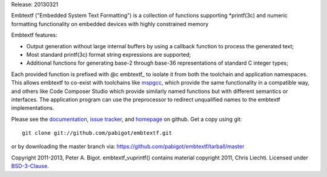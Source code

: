 Release: 20130321

Embtextf ("Embedded System Text Formatting") is a collection of functions
supporting *printf(3c) and numeric formatting functionality on embedded
devices with highly constrained memory

Embtextf features:

* Output generation without large internal buffers by using a callback
  function to process the generated text;

* Most standard printf(3c) format string expressions are supported;

* Additional functions for generating base-2 through base-36 representations
  of standard C integer types;

Each provided function is prefixed with @c embtextf_ to isolate it from both
the toolchain and application namespaces.  This allows embtextf to co-exist
with toolchains like `mspgcc`_, which provide the same functionality in a
compatible way, and others like Code Composer Studio which provide similarly
named functions but with different semantics or interfaces.  The application
program can use the preprocessor to redirect unqualified names to the
embtextf implementations.

Please see the `documentation`_, `issue tracker`_, and
`homepage`_ on github.  Get a copy using git::

 git clone git://github.com/pabigot/embtextf.git

or by downloading the master branch via: https://github.com/pabigot/embtextf/tarball/master

Copyright 2011-2013, Peter A. Bigot.  embtextf_vuprintf() contains material
copyright 2011, Chris Liechti.  Licensed under `BSD-3-Clause`_.

.. _documentation: http://pabigot.github.com/embtextf/
.. _issue tracker: http://github.com/pabigot/embtextf/issues
.. _homepage: http://github.com/pabigot/embtextf
.. _BSD-3-Clause: http://www.opensource.org/licenses/BSD-3-Clause
.. _MSPGCC: http://sourceforge.net/projects/mspgcc/
